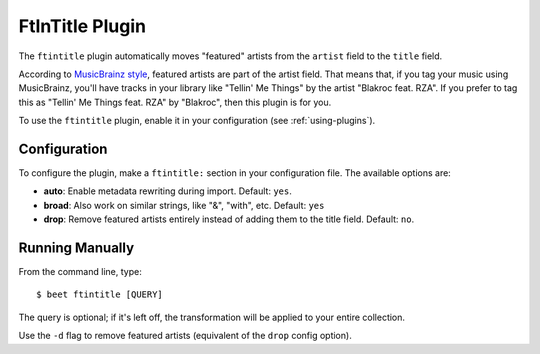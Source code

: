 FtInTitle Plugin
================

The ``ftintitle`` plugin automatically moves "featured" artists from the
``artist`` field to the ``title`` field.

According to `MusicBrainz style`_, featured artists are part of the artist
field. That means that, if you tag your music using MusicBrainz, you'll have
tracks in your library like "Tellin' Me Things" by the artist "Blakroc feat.
RZA". If you prefer to tag this as "Tellin' Me Things feat. RZA" by "Blakroc",
then this plugin is for you.

To use the ``ftintitle`` plugin, enable it in your configuration
(see :ref:`using-plugins`).

Configuration
-------------

To configure the plugin, make a ``ftintitle:`` section in your configuration
file. The available options are:

- **auto**: Enable metadata rewriting during import.
  Default: ``yes``.
- **broad**: Also work on similar strings, like "&", "with", etc.
  Default: ``yes``
- **drop**: Remove featured artists entirely instead of adding them to the
  title field.
  Default: ``no``.

Running Manually
----------------

From the command line, type::

    $ beet ftintitle [QUERY]

The query is optional; if it's left off, the transformation will be applied to
your entire collection.

Use the ``-d`` flag to remove featured artists (equivalent of the ``drop``
config option).

.. _MusicBrainz style: http://musicbrainz.org/doc/Style
